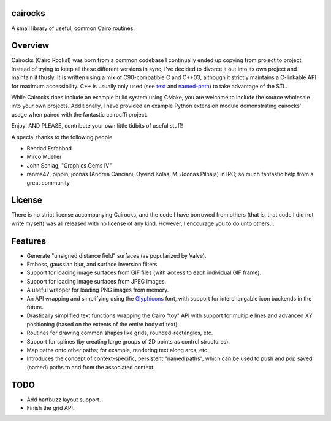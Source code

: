 cairocks
========

A small library of useful, common Cairo routines.

Overview
========

.. _named-path: https://github.com/cubicool/cairocks/blob/master/src/named-path.cpp
.. _text: https://github.com/cubicool/cairocks/blob/master/src/text.cpp

Cairocks (Cairo Rocks!) was born from a common codebase I continually ended up
copying from project to project. Instead of trying to keep all these different
versions in sync, I've decided to divorce it out into its own project and
maintain it thusly. It is written using a mix of C90-compatible C and C++03,
although it strictly maintains a C-linkable API for maximum accessibility. C++
is usually only used (see `text`_ and `named-path`_) to take advantage of the
STL.

While Cairocks does include an example build system using CMake, you are
welcome to include the source wholesale into your own projects. Additionally,
I have provided an example Python extension module demonstrating cairocks' usage
when paired with the fantastic cairocffi project.

Enjoy! AND PLEASE, contribute your own little tidbits of useful stuff!

A special thanks to the following people

* Behdad Esfahbod
* Mirco Mueller
* John Schlag, "Graphics Gems IV"
* ranma42, pippin, joonas (Andrea Canciani, Oyvind Kolas, M. Joonas Pilhaja) in IRC;
  so much fantastic help from a great community

License
=======

There is no strict license accompanying Cairocks, and the code I have borrowed
from others (that is, that code I did not write myself) was all released with
no license of any kind.  However, I encourage you to do unto others...

Features
========

.. _Glyphicons: http://glyphicons.com

* Generate "unsigned distance field" surfaces (as popularized by Valve).
* Emboss, gaussian blur, and surface inversion filters.
* Support for loading image surfaces from GIF files (with access to each individual
  GIF frame).
* Support for loading image surfaces from JPEG images.
* A useful wrapper for loading PNG images from memory.
* An API wrapping and simplifying using the `Glyphicons`_ font, with support
  for interchangable icon backends in the future.
* Drastically simplified text functions wrapping the Cairo "toy" API with support
  for multiple lines and advanced XY positioning (based on the extents of the entire
  body of text).
* Routines for drawing common shapes like grids, rounded-rectangles, etc.
* Support for splines (by creating large groups of 2D points as control structures).
* Map paths onto other paths; for example, rendering text along arcs, etc.
* Introduces the concept of context-specific, persistent "named paths", which can be
  used to push and pop saved (named) paths to and from the associated context.

TODO
====

* Add harfbuzz layout support.
* Finish the grid API.
